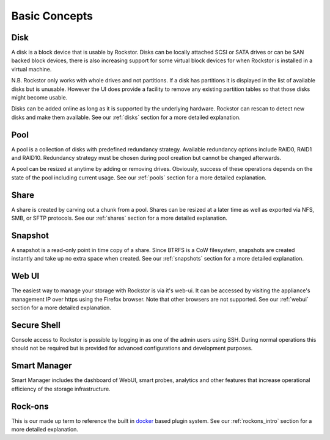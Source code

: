 ..  _Concepts:


Basic Concepts
==============

Disk
----

A disk is a block device that is usable by Rockstor. Disks can be locally
attached SCSI or SATA drives or can be SAN backed block devices, there is also
increasing support for some virtual block devices for when Rockstor is
installed in a virtual machine.

N.B. Rockstor only works with whole drives and not partitions. If a disk has
partitions it is displayed in the list of available disks but is
unusable. However the UI does provide a facility to remove any existing
partition tables so that those disks might become usable.

Disks can be added online as long as it is supported by the underlying
hardware. Rockstor can rescan to detect new disks and make them available.  
See our :ref:`disks` section for a more detailed explanation.

Pool
----

A pool is a collection of disks with predefined redundancy strategy.  Available
redundancy options include RAID0, RAID1 and RAID10. Redundancy strategy must be
chosen during pool creation but cannot be changed afterwards.

A pool can be resized at anytime by adding or removing drives. Obviously,
success of these operations depends on the state of the pool including current
usage.  See our :ref:`pools` section for a more detailed explanation.

Share
-----

A share is created by carving out a chunk from a pool. Shares can be resized
at a later time as well as exported via NFS, SMB, or SFTP protocols.
See our :ref:`shares` section for a more detailed explanation.

Snapshot
--------

A snapshot is a read-only point in time copy of a share. Since BTRFS is a CoW
filesystem, snapshots are created instantly and take up no extra space when
created.  See our :ref:`snapshots` section for a more detailed explanation.

Web UI
------

The easiest way to manage your storage with Rockstor is via it's web-ui. It can
be accessed by visiting the appliance's management IP over https using the
Firefox browser. Note that other browsers are not supported.  
See our :ref:`webui` section for a more detailed explanation.

Secure Shell
------------

Console access to Rockstor is possible by logging in as one of the admin users
using SSH.  During normal operations this should not be required but is
provided for advanced configurations and development purposes.

Smart Manager
-------------

Smart Manager includes the dashboard of WebUI, smart probes, analytics and
other features that increase operational efficiency of the storage
infrastructure.


Rock-ons
--------

This is our made up term to reference the built in `docker <https://www.docker.com/>`_
based plugin system.  See our :ref:`rockons_intro` section for a more detailed explanation.
